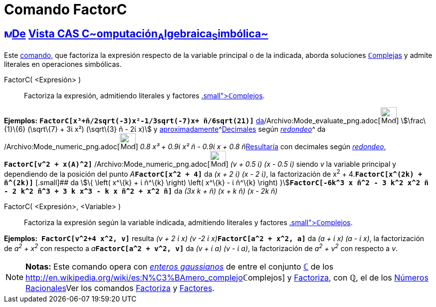 = Comando FactorC
:page-en: commands/CFactor_Command
ifdef::env-github[:imagesdir: /es/modules/ROOT/assets/images]

== xref:/Vista_CAS.adoc[image:16px-Menu_view_cas.svg.png[Menu view cas.svg,width=16,height=16]]xref:/commands/Comandos_Exclusivos_CAS_(Cálculo_Avanzado).adoc[De] xref:/Vista_CAS.adoc[Vista CAS **C**~[.small]#omputación#~**A**~[.small]#lgebraica#~**S**~[.small]#imbólica#~]

Este xref:/commands/Comandos_CAS.adoc[comando], que factoriza la expresión respecto de la variable principal o de la
indicada, aborda soluciones xref:/Números_complejos.adoc[**ℂ**omplejas] y admite literales en operaciones simbólicas.

FactorC( <Expresión> )::
  Factoriza la expresión, admitiendo literales y factores xref:/Números_complejos.adoc[[.small]##*ℂ*##omplejos].

[EXAMPLE]
====

*Ejemplos:* *`++FactorC[x³+ñ/2sqrt(-3)x²-1/3sqrt(-7)x+ ñ/6sqrt(21)]++`*
xref:/tools/Evalúa.adoc[da][.small]##[.small]#/Archivo:Mode_evaluate_png.adoc[image:Mode_evaluate.png[Mode
evaluate.png,width=32,height=32]]### stem:[\frac\{1}\{6} (\sqrt\{7} + 3ί x²) (\sqrt\{3} ñ - 2ί x)] y
xref:/tools/Valor_Numérico.adoc[aproximadamente]^[.small]#xref:/tools/Valor_Numérico.adoc[Decimales] según
xref:/Menú_de_Opciones.adoc[_redondeo_]#^ da /Archivo:Mode_numeric_png.adoc[image:Mode_numeric.png[Mode
numeric.png,width=32,height=32]] __0.8 x³ + 0.9ί x² ñ - 0.9ί x + 0.8 ñ__xref:/tools/Valor_Numérico.adoc[Resultaría] con
decimales según xref:/Menú_de_Opciones.adoc[_redondeo_], *`++FactorC[v^2 + x(A)^2]++`*
/Archivo:Mode_numeric_png.adoc[image:Mode_numeric.png[Mode numeric.png,width=32,height=32]] _(v + 0.5 ί) (x - 0.5 ί)_
siendo _v_ la variable principal y dependiendo de la posición del punto __A__**`++FactorC[x^2 + 4]++`** da _(x + 2 ί) (x
- 2 ί)_, la factorización de x^2^ + 4.*`++FactorC[x^(2k) + ñ^(2k)]++`* [.small]## da stem:[\{ \left( x^\{k} + ί ñ^\{k}
\right) \left( x^\{k} - ί ñ^\{k} \right)
}]**`++FactorC[-6k^3 x ñ^2 - 3 k^2 x^2 ñ - 2 k^2 ñ^3 + 3 k x^3 - k x ñ^2 + x^2 ñ]++`** da _(3x k + ñ) (x + k ñ) (x - 2k
ñ)_

====

FactorC( <Expresión>, <Variable> )::
  Factoriza la expresión según la variable indicada, admitiendo literales y factores
  xref:/Números_complejos.adoc[[.small]##*ℂ*##omplejos].

[EXAMPLE]
====

*Ejemplos:*  *`++FactorC[v^2+4 x^2, v]++`* resulta __(v + 2 ί x) (v -2 ί x)__**`++FactorC[a^2 + x^2, a]++`** da _(a + ί
x) (a - ί x)_, la factorización de _a^2^ + x^2^_ con respecto a __a__**`++FactorC[a^2 + v^2, v]++`** da _(v + ί a) (v -
ί a)_, la factorización de _a^2^ + v^2^_ con respecto a _v_.

====

[NOTE]
====

*Notas:* Este comando opera con http://en.wikipedia.org/wiki/es:Entero_gaussiano[_enteros gaussianos_] de entre el
conjunto xref:/Números_complejos.adoc[*ℂ*] de los
http://en.wikipedia.org/wiki/es:N%C3%BAmero_complejo[_[.small]##*ℂ*##omplejos_] y
xref:/commands/Factoriza.adoc[Factoriza], con *ℚ*, el de los
http://en.wikipedia.org/wiki/es:N%C3%BAmero_racional[Números Racionales]Ver los comandos
xref:/commands/Factoriza.adoc[Factoriza] y xref:/commands/Factores.adoc[Factores].

====
